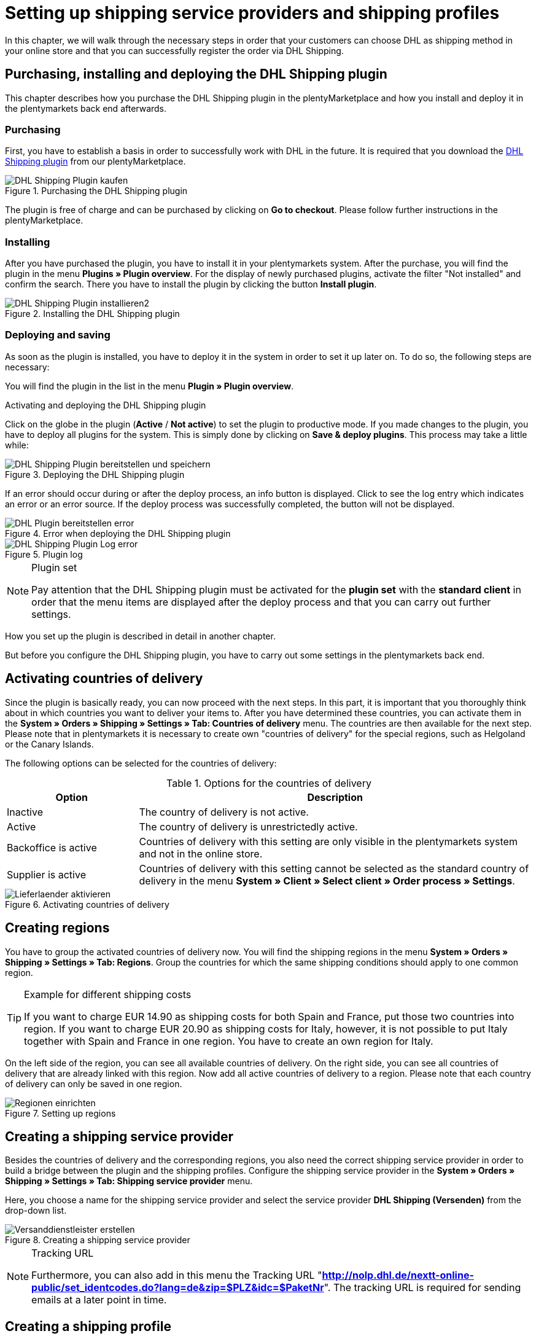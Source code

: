 :lang: en
:keywords: Der Vorgang konnte nicht korrekt durchgeführt werden, Bitte Dateneingabe prüfen, 1001, Fehler bei der Anmeldung, login failed, Exception in extension function, java.lang.RuntimeException, productId cannot be mapped, productId **EXP/OFP** cannot be mapped, Hard validation error occured, Bitte geben Sie einen Ort an, Bitte geben Sie Name 1 an, Bitte geben Sie eine Postleitzahl an, Bitte geben Sie eine Straße an, Bitte geben Sie eine Hausnummer an, Bitte geben Sie eine gültige Telefonnummer an, Es handelt sich um eine ungültige Postleitzahl, Bitte verwenden Sie das Format 99999, The Customer ID Number is invalid, Please check the Customer ID Number, Your order could not be processed, Ein interner Fehler ist aufgetreten, Keine gültigen Versandprofile vorhanden, SystemShippingController, unknown, Die Gewichtsangabe ist kleiner als im CN23-Formular, Invalid fieldlength: InvoiceDate, Bitte geben Sie die Anzahl an, Bitte geben Sie die Beschreibung an, Bitte geben Sie den Warenwert an, Bitte geben Sie das Gewicht an, Bitte geben Sie das Gewicht an, Bitte geben Sie die Art der Sendung an, Die angegebene Art der Sendung ist nicht gültig, Invalid fieldlength in element ‘Note’, Please refer to documentation, Invalid XML, Ungültiger Content wurde beginnend mit Element ‘Shipment’ gefunden, An dieser Stelle wird kein untergeordnetes Element erwartet, The current incoterms are not included in the list of the available incoterms, The current origin country code is not included in the list of the available countries, Export document is missing, Please enter weight for the packages, Terms of Trade have not been selected, The shipment weight may not be smaller than 0.1 kg for this product code, Please select a valid type of shipment, Please enter quantity of goods, Please enter a description of goods, Please enter the country of origin, Please enter value of goods, Please add an exportdoc position, The combination of shipping profile ID and shipping region ID does not exist, Code 1001, Der Nutzer des Webservice konnte nicht authentifiziert werden, Authorization Required, 90 days, 90 Tage, 365 days, 365 Tage, system user
:position: 40

[#1]
= Setting up shipping service providers and shipping profiles

In this chapter, we will walk through the necessary steps in order that your customers can choose DHL as shipping method in your online store and that you can successfully register the order via DHL Shipping.

== Purchasing, installing and deploying the DHL Shipping plugin

This chapter describes how you purchase the DHL Shipping plugin in the plentyMarketplace and how you install and deploy it in the plentymarkets back end afterwards.

=== Purchasing

First, you have to establish a basis in order to successfully work with DHL in the future. It is required that you download the link:https://marketplace.plentymarkets.com/en/plugins/integration/DHLShipping_4871[DHL Shipping plugin^] from our plentyMarketplace.

.Purchasing the DHL Shipping plugin
image::_best-practices/auftragsabwicklung/fulfillment/assets/DHL_Shipping_Plugin_kaufen.png[]

The plugin is free of charge and can be purchased by clicking on *Go to checkout*. Please follow further instructions in the plentyMarketplace.

=== Installing

After you have purchased the plugin, you have to install it in your plentymarkets system. After the purchase, you will find the plugin in the menu *Plugins » Plugin overview*. For the display of newly purchased plugins, activate the filter "Not installed" and confirm the search. There you have to install the plugin by clicking the button *Install plugin*.

.Installing the DHL Shipping plugin
image::_best-practices/auftragsabwicklung/fulfillment/assets/DHL_Shipping_Plugin_installieren2.png[]

=== Deploying and saving

As soon as the plugin is installed, you have to deploy it in the system in order to set it up later on. To do so, the following steps are necessary:

You will find the plugin in the list in the menu *Plugin » Plugin overview*.

.Activating and deploying the DHL Shipping plugin

Click on the globe in the plugin (*Active* / *Not active*) to set the plugin to productive mode. If you made changes to the plugin, you have to deploy all plugins for the system. This is simply done by clicking on *Save & deploy plugins*. This process may take a little while:

.Deploying the DHL Shipping plugin
image::_best-practices/auftragsabwicklung/fulfillment/assets/DHL_Shipping_Plugin_bereitstellen_und_speichern.png[]

If an error should occur during or after the deploy process, an info button is displayed. Click to see the log entry which indicates an error or an error source. If the deploy process was successfully completed, the button will not be displayed.

.Error when deploying the DHL Shipping plugin
image::_best-practices/auftragsabwicklung/fulfillment/assets/DHL_Plugin_bereitstellen_error.png[]

.Plugin log
image::_best-practices/auftragsabwicklung/fulfillment/assets/DHL_Shipping_Plugin_Log_error.png[]

[NOTE]
.Plugin set
====
Pay attention that the DHL Shipping plugin must be activated for the *plugin set* with the *standard client* in order that the menu items are displayed after the deploy process and that you can carry out further settings.
====

How you set up the plugin is described in detail in another chapter.

But before you configure the DHL Shipping plugin, you have to carry out some settings in the plentymarkets back end.

== Activating countries of delivery

Since the plugin is basically ready, you can now proceed with the next steps. In this part, it is important that you thoroughly think about in which countries you want to deliver your items to. After you have determined these countries, you can activate them in the **System » Orders » Shipping » Settings » Tab: Countries of delivery** menu. The countries are then available for the next step. Please note that in plentymarkets it is necessary to create own "countries of delivery" for the special regions, such as Helgoland or the Canary Islands.

The following options can be selected for the countries of delivery:

.Options for the countries of delivery
[cols="1,3"]
|====
|Option |Description

|Inactive
|The country of delivery is not active.

|Active
|The country of delivery is unrestrictedly active.

|Backoffice is active
|Countries of delivery with this setting are only visible in the plentymarkets system and not in the online store.

|Supplier is active
|Countries of delivery with this setting cannot be selected as the standard country of delivery in the menu *System » Client » Select client » Order process » Settings*.
|====

.Activating countries of delivery
image::_best-practices/auftragsabwicklung/fulfillment/assets/Lieferlaender_aktivieren.png[]

== Creating regions

You have to group the activated countries of delivery now. You will find the shipping regions in the menu *System » Orders » Shipping » Settings » Tab: Regions*. Group the countries for which the same shipping conditions should apply to one common region.

[TIP]
.Example for different shipping costs
====
If you want to charge EUR 14.90 as shipping costs for both Spain and France, put those two countries into region. If you want to charge EUR 20.90 as shipping costs for Italy, however, it is not possible to put Italy together with Spain and France in one region. You have to create an own region for Italy.
====

On the left side of the region, you can see all available countries of delivery. On the right side, you can see all countries of delivery that are already linked with this region. Now add all active countries of delivery to a region. Please note that each country of delivery can only be saved in one region.

.Setting up regions
image::_best-practices/auftragsabwicklung/fulfillment/assets/Regionen_einrichten.png[]

== Creating a shipping service provider

Besides the countries of delivery and the corresponding regions, you also need the correct shipping service provider in order to build a bridge between the plugin and the shipping profiles. Configure the shipping service provider in the *System » Orders » Shipping » Settings » Tab: Shipping service provider* menu.

Here, you choose a name for the shipping service provider and select the service provider *DHL Shipping (Versenden)* from the drop-down list.

.Creating a shipping service provider
image::_best-practices/auftragsabwicklung/fulfillment/assets/Versanddienstleister_erstellen.png[]

[NOTE]
.Tracking URL
====
Furthermore, you can also add in this menu the Tracking URL "*http://nolp.dhl.de/nextt-online-public/set_identcodes.do?lang=de&zip=$PLZ&idc=$PaketNr*". The tracking URL is required for sending emails at a later point in time.
====

== Creating a shipping profile

All menu items that you have set up so far, will "meet" in the shipping profile. To do so, go to *System » Orders » Shipping » Settings » Tab: Shipping profiles*. By clicking on the *New* button (plus symbol), you create a new shipping profile and directly access the *Base* tab. The *Table of shipping charges* tab is only available after you have saved.

=== Base

In the **Base** tab, you determine the basic settings for your shipping profile.

.Field name description in the shipping profile
[cols="1,3"]
|====
|Field name |Description

|Shipping service provider
|Select the shipping service provider that you have just created.

|Name & Name (back end)
|Select a name for the front and back end in the corresponding language.

|Flag
|Here, you can assign a flag to the profile (e.g. the DHL logo).

|Priority
|The priority determines in which order the shipping profiles are displayed in the online store.

|Category
|The category option is another way to prioritise shipping profiles. An example of use can be found link:https://knowledge.plentymarkets.com/en/order-processing/fulfilment/preparing-the-shipment#1300[here].

|Item extra shipping charge
|You can activate extra shipping charges that are saved for the item.

|Postident
|Activate this option, if PostIdent is required. For example, in case of goods that can only be purchased from age 18.

|Activate for new items
|Activate this option in order that the profile is always activate for new items.

|Cash on delivery
|Activate the option in order that your customer can select the payment method Cash on delivery in your online store.

|Extra charge for islands
|The set extra shipping charge will be calculated by means of a defined list in plentymarkets when delivery is made to certain islands.

|Clients (stores)
|Select the clients that should be linked with this shipping profile. Select at least one client in order that the shipping profile can be selected.

|Order referrer
|Here, you select the order referrers for which this shipping profile should be activated.

|Blocked payment methods
|Here, you select the payment methods for which the shipping profile should *not* be available.

|Blocked customer classes
|Here, you select the customer classes for which the shipping profile should *not* be available.

|Shipping groups
|Shipping profiles can be added to a shipping group. This simplifies the assignment of shipping profiles at the item.

|*eBay*
|

|Account
|Select an eBay account if you want to link one.

|Listing type
|Possible options: *All* = All listing types *Auction* = Only auctions*Fixed price item/Shop item* = Only fixed price and/or shop item (shop item only for Hood)

|Express delivery
|Activate if you want to use this shipping profile for eBay express delivery.

|Loyalty program
|Here, you can link one or multiple loyalty programs such as eBay Plus or Amazon Prime to this shipping profile.

|====

=== Table of shipping charges

The tab *table of shipping charges* is only available after you have saved the shipping profile. In this tab, the tables of shipping charges for the created regions are displayed. This means that you determine the prices and the calculation types for the individual regions.
Select the calculation basis for the shipping costs. The following options are available: *Flat rate*, *Weight-dependent*, *Volume-dependent*, *Quantity-dependent*, *Price-dependent* and *Item shipping charge*.

Depending on the type settings, you have to enter the correct prices. Furthermore, you can save for each table of shipping charges the amount from which shipping is free of charge, for example. Or you choose that shipping only costs EUR 2.50 instead of EUR 4.99 when the value of items ordered is EUR 100 at least.

The limitation type limits the shipping profile. Pay attention that you allow for a seamless transition with your shipping profiles. For example: You have set the maximum weight of 20 kg in one shipping profile. Your customer puts two items with a weight of 11 kg each in the shopping cart. Therefore, another shipping profile should be selectable. In this way, an error message in the online store will be avoided.

You can save a pre-defined shipping package as standard package. A shipping package can be defined in the menu *System » Orders » Shipping » Shipping packages*. In this way, you can transfer fixed dimensions when you only use one package size for the shipment.

[NOTE]
.Calculation types
====
Please pay attention that it might be necessary to save the weight for the weight-dependent calculation at the individual items. Otherwise, calculation will not be possible.
====

.Calculation types in the table of shipping charges
image::_best-practices/auftragsabwicklung/fulfillment/assets/Portotabelle_Berechnungstypen.png[]

[NOTE]
.Activating the table of shipping charges
====
The table of shipping charges is only active after you have saved it. Otherwise, you will see the note *Region not used in shipping profile. Save price to use region. Save and reload table of shipping charges to show shipping service provider settings.*
====

== Activating the shipping profile for an item

In the *Items » Edit item » Tab: Global* menu, you have to link all items with the desired shipping profiles. This can also be done via the group function. Make sure that the checkmark is placed for the option *Delete old shipping profiles* since it is only possible to add further shipping profiles via the "shipping configuration".

== Configuring the DHL Shipping plugin

After you set up the shipping profiles and linked them to the items, you can start to finally set up the DHL Shipping plugin:

=== Set up

Afterwards, you switch to the *System » Orders » Shipping » DHLShipping* menu where you will find the following sub-menus.

*Basic settings*

In the basic settings, you enter the access data that you have saved for the DHL user. Furthermore, you also have the possibility to save an alternative telephone number and email address. If one of these fields is filled, only this data will be transferred to DHL and not the customer's data anymore. The setting in the shipping profile regarding *Transfer email and telephone* will not be taken into consideration in the plugin. Last, you can find the checkbox for the non-codable addresses here. If the checkmark is placed, DHL will also accept non-codable shipping orders. However, this may lead to additional costs at DHL. Please contact your DHL contact person for further information.

[NOTE]
.Validity of DHL user
====
Please note that there are two types of users at DHL. These users have a password validity of 3 or 12 months. If the password has expired, you have to save a new password at DHL and save it also in the basic settings of the plugin.
====

*Accounting numbers*

You receive from DHL an individual billing number for each of your booked services (e.g. DHL Paket National). This number has 14 characters and is divided in 10, 2 and 2. The first 10 characters are the EKP and are identical for each service. The following 2 characters stand for the service (e.g. 01 for DHL Paket National). The last 2 characters must be entered in the field Subscription.

*Return data*

In the area of the shipper data, you enter the data which should be printed as shipper address on the DHL label.

*Shipping settings*

At last, we carry out the most important step: setting the shipping settings. In the shipping settings, all settings are combined. Here, you select which shipping profile is to "work" with which shipping region and which billing number in the future. It is important that you save an individual setting for each profile and each region in this profile. Depending on which services you have booked at DHL, you can save them in this configuration. An example of this would be the service "cash on delivery".
The field *Minium package weight for transmission to DHL (in grams)* can be used to increase the weight of the items for the registration. It is necessary, however, that a weight is saved for the items. The last point in the shipping settings relates to foreign deliveries. For deliveries to foreign countries, the postage for export shipping as well as the type of shipment are mandatory fields.

Once you have carried out these settings step by step, you can successfully register your orders with the DHL Shipping plugin via a process and the procedure *Shipping centre* or via the menu *Orders » Shipping centre*. If nevertheless an error should occur, you will find in the lower part of this page some possible error sources and possible solutions. Errors may be caused due to incorrect address data at the order, for example.

=== Switching off the test mode

In the end, it is necessary to set the plugin from test mode to productive mode.

Click on the plugin and switch to the section *Configuration » General*. Switch the setting from Test to Productive.

.Plugin mode
image::_best-practices/auftragsabwicklung/fulfillment/assets/Plugin_Modus.png[]

[#2400]
=== Deploying the plugin once again after update

After you have downloaded an update of the plugin, it is necessary that you deploy the plugin once again in Productive mode. Downloading the update does not lead to the fact that new features or changes are also active in the new version.


= DHL Troubleshooting

In the following sub-chapters, you will find error messages that are sent back from DHL to plentymarkets via the interface, as well as possible solutions. For reasons of clarity, the error messages are classified in six categories.

You can retrieve the registration data and the response with possible error messages for a duration of two weeks in the **Data » API Log » Tab: Shipping centre API log** menu. Click on **Open request log** in the right column to open a window that displays the registration data. Click on *Open response log* to open a window with the response message from DHL.

.Shipping centre API-Log
image::_best-practices/auftragsabwicklung/fulfillment/assets/DHL_Versand_Center_API_Log.png[]

[#100]
== Access data, password, productive mode, registration

In this chapter, you will find error messages related to access data, password, productive mode and login, as well as possible solutions.

[#200]
=== Fehler bei der Anmeldung: (1001) login failed

`Code 1 : Der Vorgang konnte nicht korrekt durchgeführt werden. Bitte Dateneingabe prüfen. Es gab einen Fehler bei der Anmeldung: (1001) login failed.`

There might be two reasons when this error message is displayed:

* Incorrect login details or character limitation exceeded

* Password validity has expired at DHL

[.subhead]
Incorrect login details or character limitation exceeded

Check your login details in the plentymarkets back end. The interface requires fixed specifications that do not apply when logging in via the DHL website. The interface is more precise in this case: In many cases, the limitation of 20 characters for the password and/or user name has been exceeded or the user name has been written incorrectly. For example, upon registration, you enter your user name with an upper-case character as first character. DHL saves your user name with a lower-case character.

[.subhead]
Password validity has expired at DHL

The password validity for the user for the DHL back end is 90 days for admin users of the business customer portal. If the password is no longer valid, DHL will not display a separate error message in the plentymarkets back end that tells the user to change the password. Only the above mentioned error message will be displayed. This is different if you try to log into the DHL business customer portal. A message will be displayed that you have to change the password.

It might be useful to create a system user in the DHL back end. The password validity for system users is 365 days.

The new password must also be saved in the plentymarkets back end:

* in the plugin in the *System » Orders » Shipping » DHL Shipping » Basic settings* menu

* in the interface configuration in the *System » Orders » Shipping » Shipping service provider » DHL Intraship/Versenden* menu

[#300]
=== Code 1001: Der Nutzer des Webservice konnte nicht authentifiziert werden.

`Code 1001 : Der Nutzer des Webservice konnte nicht authentifiziert werden.`

In the past, sellers who received this error message had to change their password in the DHL business customer portal since the password was no longer valid. If the password is no longer valid, DHL will not display a separate error message in the plentymarkets back end that tells the user to change the password. Only the above mentioned error message will be displayed. This is different if you try to log into the DHL business customer portal. A message will be displayed that you have to change the password.

The new password must also be saved in the plentymarkets back end:

* in the plugin in the *System » Orders » Shipping » DHL Shipping » Basic settings* menu

* in the interface configuration in the *System » Orders » Shipping » Shipping service provider » DHL Intraship/Versenden* menu

The password for the DHL back end is valid for 90 days (for admin users). DHL requires a new password after the duration of 90 days. The password for system users created in the DHL back end is valid for a duration of 365 days.

[#400]
=== Code 1: Authorization Required or Code 1: Unauthorized

`Code 1 : Der Vorgang konnte nicht korrekt durchgeführt werden. Bitte Dateneingabe prüfen. Auftrag XXXX: Authorization Required.`

or

`Code 1 : Der Vorgang konnte nicht korrekt durchgeführt werden. Bitte Dateneingabe prüfen. Auftrag XXXX: Unauthorized.`

Make sure that the DHL Shipping (Versenden) plugin is in Productive mode and not in Test mode. To do so, go to *Plugins » Plugin overview*, click on the DHL Shipping (Versenden) plugin and select the setting *Productive* under *Configuration*.

The test mode is selected as a standard. This will allow that orders are registered in the sandbox environment (DHL developer portal) – you need separate access data for the developer portal. Once the productive mode is selected and saved, the orders registered with the live system.

[#500]
=== Invalid XML: cvc-complex-type.2.4.d: Ungültiger Content wurde beginnend mit Element 'Shipment' gefunden.

`Code 1 : Der Vorgang konnte nicht korrekt durchgeführt werden. Bitte Dateneingabe prüfen. Invalid XML: cvc-complex-type.2.4.d: Ungültiger Content wurde beginnend mit Element 'Shipment' gefunden. An dieser Stelle wird kein untergeordnetes Element erwartet.`

Sellers received this error message when they tried to register a large number of orders in the *Orders » Shipping centre* menu.

We recommend to set up a <<automation/processes/setting-up-processes#, process>> with the procedure <<automation/processes/procedures#430, shipping centre>>. With this process, no further error message was displayed. Another possibility is to reduce the number of selected orders for the manual registration in the shipping centre.

[#510]
=== Code: 1101 Das Recht zum Setzen dieses Attributes ist nicht ausreichend. Bitte wenden Sie sich an Ihren Kunden-Administrator.

`Code 1 : Der Vorgang konnte nicht korrekt durchgeführt werden. Bitte Dateneingabe prüfen.`

`Auftrag XXXX: Code: 1101 Das Recht zum Setzen dieses Attributes ist nicht ausreichend. Bitte wenden Sie sich an Ihren Kunden-Administrator.`
`Das Recht zum Setzen dieses Attributes ist nicht ausreichend. Bitte wenden Sie sich an Ihren Kunden-Administrator.`

This error message is displayed when in case of an order with cash on delivery the bank details that were saved for the DHL Shipping plugin have not been saved as standard bank details in the DHL business customer portal. The order can be successfully registered if the bank details used for the DHL Shipping plugin correspond to the standard bank details saved in the business customer portal.

[#600]
== Products, EKP, processes, subscription, billing numbers

In this sub-chapter, you will find error messages related to products, EKP, processes, subscription and billing numbers as well as possible solutions.

[#700]
=== Exception in extension function java.lang.RuntimeException: +**productId cannot be mapped**+

`Code 1 : Der Vorgang konnte nicht korrekt durchgeführt werden. Bitte Dateneingabe prüfen.	Exception in extension function java.lang.RuntimeException: **productId cannot be mapped**.`

This error message indicates that no billing number which includes the productId was saved. Save the billing number:

* for the DHL Shipping plugin in the menu *System » Orders » Shipping » DHL Shipping » Billing numbers*

* for the interface integration DHL Intraship / Versenden in the menu *System » Orders » Shipping » Settings » Tab: Shipping profiles* in the table of shipping charges of the corresponding region of the DHL shipping profile

[#800]
=== Exception in extension function java.lang.RuntimeException: productId +**EXP/OFP**+ cannot be mapped

`Code 1 : Der Vorgang konnte nicht korrekt durchgeführt werden. Bitte Dateneingabe prüfen. Exception in extension function java.lang.RuntimeException: productId **EXP/OFP** cannot be mapped.`

*DHL Paket* and *DHL Express* are two different service providers.

DHL Intraship customers can use DHL Paket products as well as DHL Express products, e.g. OFP (Office Paket). Unfortunately, this is not possible any longer for customers of the business customer portal. They can only register DHL Paket products via the business customer portal.

Since plentymarkets still uses the DHL Intraship interface and our registered orders might be transferred to the business customer portal – according to the settings in the customer’s account – customers of the business customer portal receive the message that the registration could not be mapped.

[#900]
== Shipping profiles

In this sub-chapter, you will find error messages related to shipping profiles, as well as possible solutions.

[#1000]
=== The combination of shipping profile ID xx and shipping region ID xx does not exist.

`The combination of shipping profile ID xxxx and shipping region ID xxxx does not exist.`

In this case, no shipping setting could be found (*System » Orders » Shipping » DHL Shipping » Shipping settings*) that was created with the shipping profile in the order.

Check which shipping profile was selected for the plugin in the shipping settings.

In many cases, the “old“ DHL shipping profile was linked to the order. The settings, however, were created with the “new“ shipping profile for the DHL Shipping (Versenden) plugin.

If the shipping profile is consistent with the shipping profile in the order, check the region.

If it is not possible to select the region in the shipping profile of the shipping settings, the region in the table of shipping charges of the shipping profile must be checked. To do so, go to *System » Orders » Shipping » Settings » Tab: Shipping profiles » Open shipping profile » Tab: Table of shipping charges*. The following note *must not* be displayed:

`Region not used in shipping profile. Save price to use region. Save and reload table of shipping charges to show shipping service provider settings.`

Example of a region that is not used in the shipping profile:

.Region that is not used in the table of shipping charges of the shipping profile
image::_best-practices/auftragsabwicklung/fulfillment/assets/DHL_Portotabelle_Region.png[]

[#1100]
=== Ein interner Fehler ist aufgetreten

`Code 1 : Der Vorgang konnte nicht korrekt durchgeführt werden. Bitte Dateneingabe prüfen. Ein interner Fehler ist aufgetreten!`

Check whether the region is activated in the table of shipping charges of the shipping profile.

Example of a region that is not used in the shipping profile:

.Region that is not used in the table of shipping charges of the shipping profile
image::_best-practices/auftragsabwicklung/fulfillment/assets/DHL_Portotabelle_Region.png[]

[#1200]
=== Keine gültigen Versandprofile vorhanden: SystemShippingController

`Code 1 : Der Vorgang konnte nicht korrekt durchgeführt werden. Bitte Dateneingabe prüfen. Keine gültigen Versandprofile vorhanden: SystemShippingController`

Check whether the correct shipping service provider was selected in the *System » Orders » Shipping » Settings » Tab: Shipping service provider* menu. The corresponding data can only be loaded if this is the case.

When you have a look at the table of shipping charges, one would recognise that DHL-specific data cannot be entered since the fields such as DHL billing number and DHL services are not available.

[#1300]
=== Bitte Dateneingabe prüfen. unknown

`Code 1 : Der Vorgang konnte nicht korrekt durchgeführt werden. Bitte Dateneingabe prüfen. unknown`

Unfortunately, this error message is very imprecise and could have different causes:

* First, check the billing number in the table of shipping charges.
Maybe you deleted a billing number that still is to be retrieved in the shipping profile?

* If the order is an export delivery that exceeds the value of EUR 1,000, the message `unknown` is displayed as well.

One of our customers informed us that the following information is displayed at Intraship:

[#1400]
== Address data, Shipper/Receiver

In this sub-chapter, you will find error messages related to address data (shipper/receiver), as well as possible solutions.

[#1500]
== Invalid fieldlength in element ‘Note’. Please refer to documentation.

`Code 1 : Der Vorgang konnte nicht korrekt durchgeführt werden. Bitte Dateneingabe prüfen. Invalid fieldlength in element 'Note'. Please refer to documentation.`

The interface limits the field `Note` to 50 characters. This field is used if too many characters have been used for the house number (more than 7) or if an additional address information has been saved.
You have to correct the data in the delivery address, for example.

[#1600]
=== The Customer ID Number is invalid. Please check Customer ID Number. Your order could not be processed.

`Code 1 : Der Vorgang konnte nicht korrekt durchgeführt werden. Bitte Dateneingabe prüfen. Auftrag XXXXXX: The Customer ID Number is invalid. Please check the Customer ID Number. Your order could not be processed Your order could not be processed.`

The “Postnummer“ in the delivery address is not correct or does not correspond to the customer’s data. Ask your customer for the correct data. Upon validation, DHL also checks the address that must be identical.

[#1700]
=== Invalid value in element ‘germany’

`Code 1 : Der Vorgang konnte nicht korrekt durchgeführt werden. Bitte Dateneingabe prüfen. Invalid value('3411') in element 'germany'. oder auch Invalid value('DE-34117') in element 'germany'.`

or

`Auftrag XXXXXX: Hard validation error occured., Es handelt sich um eine ungültige Postleitzahl. Bitte verwenden Sie das Format 99999.`

An invalid postcode is saved in the delivery address (in our example for Germany). The interface expects 5 digits. Additional entries such as "DE" are not allowed by the interface.
Messages for other countries would be displayed accordingly.

You can search for the invalid postcode in the *Orders » Edit orders* menu in the *Customer data* field.

[#1800]
=== Hard validation error occured., Bitte geben Sie einen Ort / Name 1 / Postleitzahl / Straße / Hausnummer / Telefonnummer an.

`Code 1 : Der Vorgang konnte nicht korrekt durchgeführt werden. Bitte Dateneingabe prüfen. Auftrag XXXXXX: Hard validation error occured, Bitte geben Sie einen Ort an. Bitte geben Sie Name 1 an. Bitte geben Sie eine Postleitzahl an. Bitte geben Sie eine Straße an. Bitte geben Sie eine Hausnummer an.`

or

`Hard validation error occured, Bitte geben Sie eine gültige Telefonnummer an.`

If one of the above listed messages is displayed more than once, it indicates that missing or incorrect data might have been saved in the *System » Orders » Shipping » Service provider » DHL Intraship/Versenden* menu.

.Recipient data in the *System » Orders » Shipping » Service providers » DHL Intraship/Versenden*
image::_best-practices/auftragsabwicklung/fulfillment/assets/DHL_Absenderdaten_Intraship_Versenden.png[]

If no error is “visible“, an invisible control character might be the cause. This is often unconsciously added with copy and paste. Thus, delete this control character. It might be necessary to enter the value once again.

If one of the above listed messages is displayed only once, check the recipient data in the order.

[#1900]
== Export deliveries

In this sub-chapter, you will find error messages related to export deliveries, as well as possible solutions.

[#2000]
=== Hard validation error occured., Die Gewichtsangabe ist kleiner als im CN23-Formular.

`Code 1 : Der Vorgang konnte nicht korrekt durchgeführt werden. Bitte Dateneingabe prüfen. Auftrag XXXXXX: Hard validation error occured., Die Gewichtsangabe ist kleiner als im CN23-Formular.`

This error message is displayed when export deliveries that should be registered with DHL Versenden have an item position with a quantity > 1. Unfortunately, DHL maps the data in a different way via the current interface to Versenden. This is why the weight cannot be saved correctly.

We have informed DHL about that problem several times, but we were not able to find a common solution.

With the link:https://marketplace.plentymarkets.com/plugins/integration/DHLShipping_4871[DHL Shipping (Versenden) plugin^] which only works with plentymarkets version 7 such as all plugins, this problem no longer occurs.

If you still use the interface and DHL Intraship, registering orders with your DHL Intraship access data is still possible and the above mentioned error message will not be displayed.

[#2100]
=== Bitte geben Sie eine Anzahl / Beschreibung / Warenwert / Gewicht / Art der Sendung an. Die angegebene Art der Sendung ist nicht gültig.

`Code 1 : Der Vorgang konnte nicht korrekt durchgeführt werden. Bitte Dateneingabe prüfen. Auftrag XXXXXX: Hard validation error occured., Bitte geben Sie die Anzahl an., Bitte geben Sie die Beschreibung an., Bitte geben Sie den Warenwert an., Bitte geben Sie das Gewicht an., Bitte geben Sie das Gewicht an., Bitte geben Sie die Art der Sendung an., Die angegebene Art der Sendung ist nicht gültig.`

In this case, information is missing which is relevant for export deliveries. In most cases, this is due to the fact that no prior registration of the CN23 form is possible. (Prior registration means that plentymarkets transfers the item data to DHL in advance. This is mandatory in case of export deliveries.)

The reason why this is not possible is mostly because of the special regions located in the countries of delivery: They must be treated differently for customs reasons, but belong to a country of the European Union that does not require export documents. An example for such a region in Germany is the island Helgoland and in Spain the Canary Islands.

Activate the corresponding country of delivery in the *System » Orders » Shipping » Settings » Tab: Countries of delivery* menu, assign it to a region in the *Region* tab and change the country of delivery in the order. This way the missing data can be transferred and the order registration process can be continued.

If you use the DHL plugin, the error message could also be displayed because of the deployed plugin version: It is not possible to register export deliveries with the DHL plugin version older than 1.3.0. Therefore, you must use plugin version 1.3.0 at least to register export deliveries. In order to check which plugin version you use, go to *Plugins » Plugin overview* and have a look at the value that is displayed in the *Version active* column.

Screenshot from the test system:

.Plugin-overview version
image::_best-practices/order-processing/fulfilment/assets/DHL_plugin_overview_version.png[]

Make sure that you select one option each in the drop-down lists *Postage for export shipping* and *Type of shipment* in the menu *System » Orders » Shipping » DHL Shipping » Shipping settings*.

[#2200]
=== incoterms, origin country code, export document missing, weight for packages, terms of trade, shipment weight may not be smaller than 0.1 kg, valid type of shipment, quantity of goods / description of goods / country of origin / value of goods, exportdoc position

`Code 1 : Der Vorgang konnte nicht korrekt durchgeführt werden. Bitte Dateneingabe prüfen. Auftrag XXXXX: The current incoterms are not included in the list of the available incoterms., The current origin country code is not included in the list of the available countries., Export document is missing., Your order could not be processed Your order could not be processed , Please enter weight for the packages, Terms of Trade have not been selected., The shipment weight may not be smaller than 0.1 kg for this product code., The shipment weight may not be smaller than 0.1 kg for this product code., Please select a valid type of shipment., Please enter quantity of goods., Please enter a description of goods., Please enter the country of ofigin., Please enter value of goods., Please add an exportdoc position.`

The error message contains “incoterms” and “origin country”. This error message from DHL says that the order is an export delivery and that information for the customs are missing. This can have two causes:

1. Information such as the customs tariff number and/or country of origin of the product is missing for the items.

2. A “wrong“ country is used in the delivery address. This is why the data from 1. – although available – is not transferred to DHL. This could be the case, e.g. if the items should be shipped to the Canary Islands, but Spain was selected as the country of delivery.

[#2300]
=== Invalid fieldlength: InvoiceDate

`Code 1 : Der Vorgang konnte nicht korrekt durchgeführt werden. Bitte Dateneingabe prüfen. Invalid fieldlength: InvoiceDate`

When registering export deliveries, it is required for the prior registration of the items that an invoice has been created for the order to fill the mandatory field *InvoiceDate*. This error message appears if this is not the case.

“Prior registration“ means that plentymarkets transfers the item data to DHL in advance. This is mandatory in case of export deliveries.
